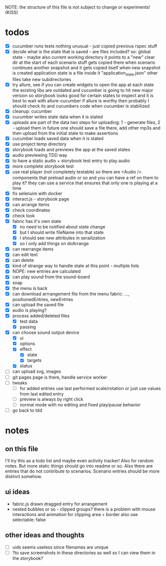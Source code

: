 #+TODO: TODO(t) WIP(w) | DONE(d) NOPE(n)
#+TAGS: home(h) work(w) @computer(c) @phone(p) errants(e)
#+STARTUP: indent
#+STARTUP: hidestars

NOTE: the structure of this file is not subject to change or experiments!
(KISS)

* todos
- [X] cucumber runs tests
  nothing unusual - just copied previous rspec stuff
- [X] decide what is the state that is saved - are files included?
  so: global state - maybe also current working directory
      it points to a "new" clear dir at the start of each scenario
      stuff gets copied there when scenario continues another snapshot
      and it gets copied itself when new snapshot is created
      application state is a file inside it "application_state.json"
      other files take new subdirectories
- [X] try allure, see if you can create widgets to open the app at each state
  the existing libs are outdated and cucumber is going to hit new major version
  so storybook looks good for certain states to inspect
  and it is best to wait with allure-cucumber
  if allure is worthy then probably I should check its and cucumbers code
  when cucumber is stabilized
- [X] cleanup: cucumber
- [X] cucumber writes state data when it is stated
- [X] uploads are part of the data
  two steps for uploading: 1 - generate files, 2 - upload them
  in future one should save a file there, add other mp3s
  and then upload from the initial state to make assertions
- [X] cucumber loads saved data when it is stated
- [X] use project temp directory
- [X] storybook loads and previews the app at the saved states
- [X] audio previewing TDD way
- [X] to have a static audio + storybook test entry to play audio
- [X] more complete storybook test
- [X] use real player (not completely testable)
  so there are <Audio /> components that preload audio or so
  and you can have a ref on them to play it?
  they can use a service that ensures that only one is playing at a time
- [X] fix selenuim with docker
- [X] interact.js - storybook page
- [X] can arrange items
- [X] check coordinates
- [X] check look
- [X] fabric has it's own state
  - [X] no need to be notified about state change
  - [X] but I should write fileName into that state
  - [X] I should see new attributes in serailization
  - [X] so I only add things on doArrange
- [X] can rearrange items
- [X] can edit text
- [X] can delete
- [X] kind of strange way to handle state at this point - multiple lists 
- [X] NOPE: new entries are calculated
- [X] can play sound from the sound-board
- [X] snap
- [X] the menu is back
- [X] can download arrrangement file from the menu
  fabric: ..., positionedEntries, newEntries
- [X] can upload the saved file
- [X] audio is playing?
- [X] process added/deleted files
  - [X] test data
  - [X] passing
- [X] can choose sound output device
  - [X] ui
  - [X] options
  - [X] effect
    - [X] state
    - [X] targets
  - [X] status
- [ ] can upload svg, images
- [ ] git pages page is there, handle service worker
- [ ] tweaks
  - [ ] for added entries use last performed scale/rotation or
    just use values from last edited entry
  - [ ] preview is always by right click
  - [ ] normal mode with no editing and fixed play/pause behavior
- [ ] go back to tdd
* notes
** on this file
I'll try this as a todo list and maybe even activity tracker!
Also for random notes.
But more static things should go into readme or so.
Also there are entries that do not contribute to scenarios.
Scenario entries should be more distinct somehow.
** ui ideas
- fabric.js drawn dragged entry for arrangement
- nested bubbles or so - clipped groups?
  there is a problem with mouse interactions
  and animation for clipping area + border
  also use selectable: false
** other ideas and thoughts
- [ ] uids seems useless since filenames are unique
- [ ] ?to save screenshots in these directories as well
  so I can view them in the storybook?
  
